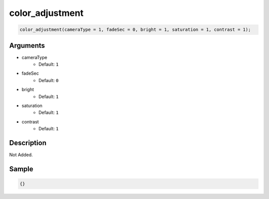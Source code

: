 color_adjustment
========================

.. code-block:: text

	color_adjustment(cameraType = 1, fadeSec = 0, bright = 1, saturation = 1, contrast = 1);


Arguments
------------

* cameraType
	* Default: ``1``
* fadeSec
	* Default: ``0``
* bright
	* Default: ``1``
* saturation
	* Default: ``1``
* contrast
	* Default: ``1``

Description
-------------

Not Added.

Sample
-------------

.. code-block:: json

	{}

